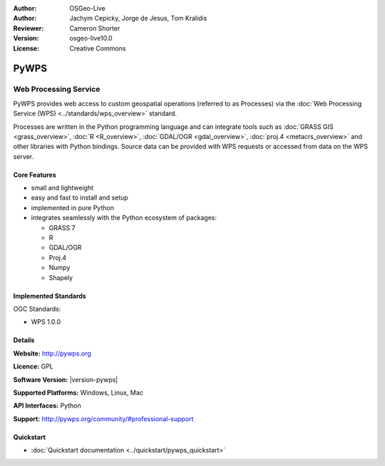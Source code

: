 :Author: OSGeo-Live
:Author: Jachym Cepicky, Jorge de Jesus, Tom Kralidis
:Reviewer: Cameron Shorter
:Version: osgeo-live10.0
:License: Creative Commons

.. image:: ../../images/project_logos/logo-pywps.png
  :alt: project logo
  :align: right
  :target: http://pywps.org/

.. image:: ../../images/logos/OSGeo_incubation.png
  :scale: 100
  :alt: OSGeo Project in Incubation
  :align: right
  :target: http://www.osgeo.org

PyWPS
================================================================================

Web Processing Service
~~~~~~~~~~~~~~~~~~~~~~~~~~~~~~~~~~~~~~~~~~~~~~~~~~~~~~~~~~~~~~~~~~~~~~~~~~~~~~~

PyWPS provides web access to custom geospatial operations (referred
to as Processes) via the :doc:`Web Processing Service (WPS) <../standards/wps_overview>` standard.

Processes are written in the Python programming language and can integrate tools such as
:doc:`GRASS GIS <grass_overview>`, :doc:`R <R_overview>`, :doc:`GDAL/OGR <gdal_overview>`, :doc:`proj.4 <metacrs_overview>` and other libraries with
Python bindings.  Source data can be provided with WPS requests or accessed from data on the WPS server.

.. image:: ../../images/screenshots/1024x768/pywps_client.png
    :scale: 50 %
    :alt: screenshot
    :align: right

Core Features
--------------------------------------------------------------------------------

* small and lightweight
* easy and fast to install and setup
* implemented in pure Python
* integrates seamlessly with the Python ecosystem of packages:

  * GRASS 7
  * R
  * GDAL/OGR
  * Proj.4
  * Numpy
  * Shapely

Implemented Standards
--------------------------------------------------------------------------------

OGC Standards:

* WPS 1.0.0

Details
--------------------------------------------------------------------------------

**Website:** http://pywps.org

**Licence:** GPL

**Software Version:** |version-pywps|

**Supported Platforms:** Windows, Linux, Mac

**API Interfaces:** Python

**Support:** http://pywps.org/community/#professional-support

Quickstart
--------------------------------------------------------------------------------

* :doc:`Quickstart documentation <../quickstart/pywps_quickstart>`
